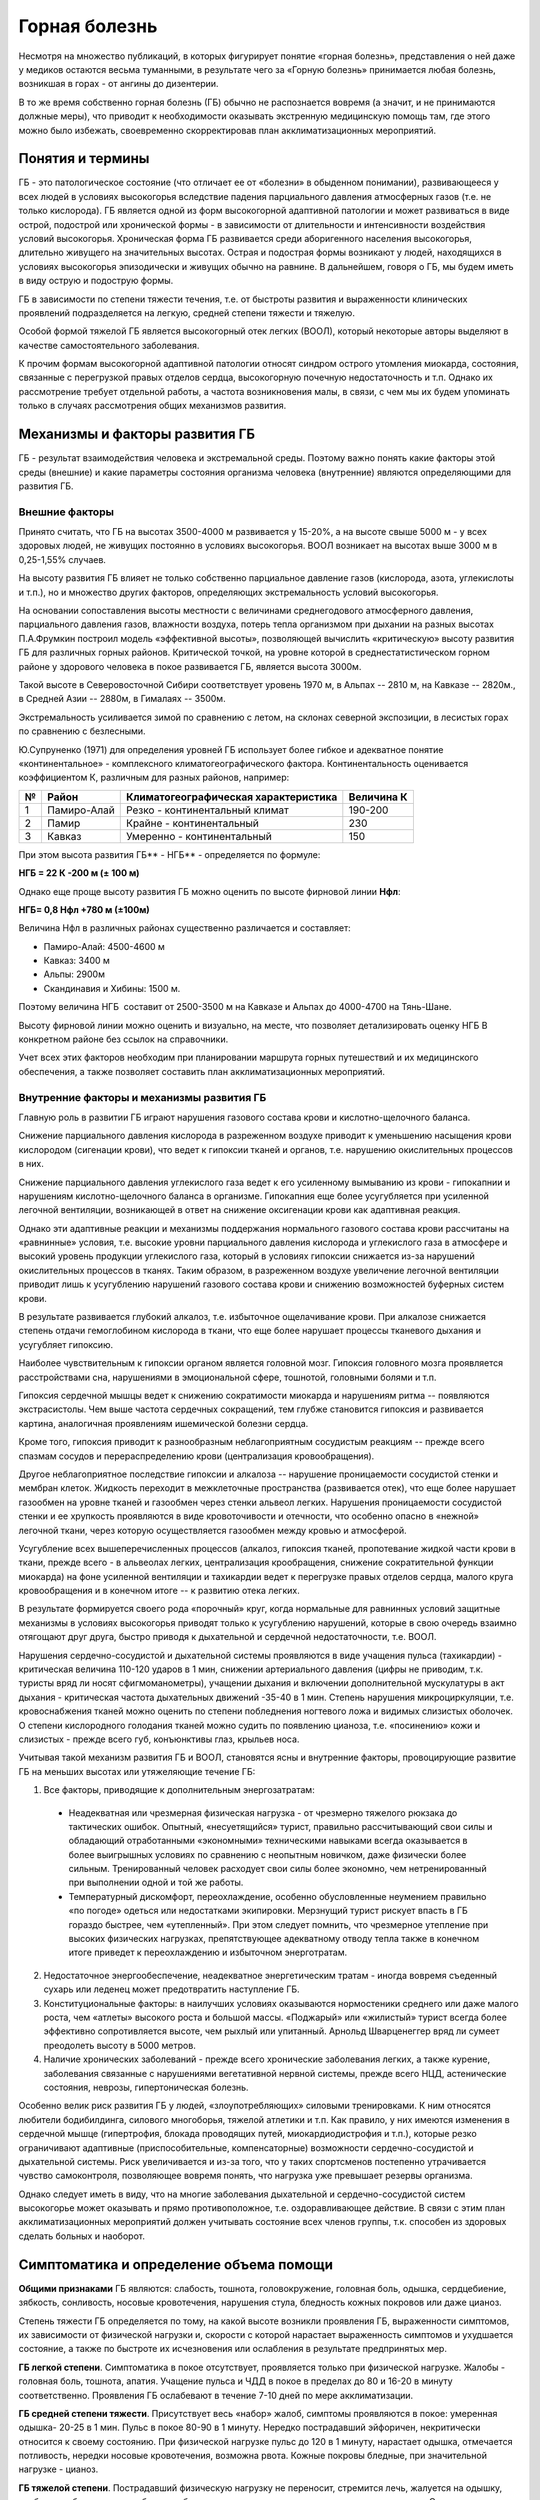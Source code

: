 .. index:: tourism, горная болезнь

.. meta::
   :keywords: tourism, горная болезнь

.. _mountain-sickness:


Горная болезнь
==============

Несмотря на множество публикаций, в которых фигурирует понятие «горная болезнь», представления о ней даже у медиков остаются весьма туманными, в результате чего за «Горную болезнь» принимается любая болезнь, возникшая в горах - от ангины до дизентерии.

В то же время собственно горная болезнь (ГБ) обычно не распознается вовремя (а значит, и не принимаются должные меры), что приводит к необходимости оказывать экстренную медицинскую помощь там, где этого можно было избежать, своевременно скорректировав план акклиматизационных мероприятий.

Понятия и термины
-----------------

ГБ - это патологическое состояние (что отличает ее от «болезни» в обыденном понимании), развивающееся у всех людей в условиях высокогорья вследствие падения парциального давления атмосферных газов (т.е. не только кислорода). ГБ является одной из форм высокогорной адаптивной патологии и может развиваться в виде острой, подострой или хронической формы - в зависимости от длительности и интенсивности воздействия условий высокогорья. Хроническая форма ГБ развивается среди аборигенного населения высокогорья, длительно живущего на значительных высотах. Острая и подострая формы возникают у людей, находящихся в условиях высокогорья эпизодически и живущих обычно на равнине. В дальнейшем, говоря о ГБ, мы будем иметь в виду острую и подострую формы.

ГБ в зависимости по степени тяжести течения, т.е. от быстроты развития и выраженности клинических проявлений подразделяется на легкую, средней степени тяжести и тяжелую.

Особой формой тяжелой ГБ является высокогорный отек легких (ВООЛ), который некоторые авторы выделяют в качестве самостоятельного заболевания.

К прочим формам высокогорной адаптивной патологии относят синдром острого утомления миокарда, состояния, связанные с перегрузкой правых отделов сердца, высокогорную почечную недостаточность и т.п. Однако их рассмотрение требует отдельной работы, а частота возникновения малы, в связи, с чем мы их будем упоминать только в случаях рассмотрения общих механизмов развития.

Механизмы и факторы развития ГБ
-------------------------------

ГБ - результат взаимодействия человека и экстремальной среды. Поэтому важно понять какие факторы этой среды (внешние) и какие параметры состояния организма человека (внутренние) являются определяющими для развития ГБ.

Внешние факторы
~~~~~~~~~~~~~~~

Принято считать, что ГБ на высотах 3500-4000 м развивается у 15-20%, а на высоте свыше 5000 м - у всех здоровых людей, не живущих постоянно в условиях высокогорья. ВООЛ возникает на высотах выше 3000 м в 0,25-1,55% случаев.

На высоту развития ГБ влияет не только собственно парциальное давление газов (кислорода, азота, углекислоты и т.п.), но и множество других факторов, определяющих экстремальность условий высокогорья.

На основании сопоставления высоты местности с величинами среднегодового атмосферного давления, парциального давления газов, влажности воздуха, потерь тепла организмом при дыхании на разных высотах П.А.Фрумкин построил модель «эффективной высоты», позволяющей вычислить «критическую» высоту развития ГБ для различных горных районов. Критической точкой, на уровне которой в среднестатистическом горном районе у здорового человека в покое развивается ГБ, является высота 3000м.

Такой высоте в Северовосточной Сибири соответствует уровень 1970 м, в Альпах -- 2810 м, на Кавказе -- 2820м., в Средней Азии -- 2880м, в Гималаях -- 3500м.

Экстремальность усиливается зимой по сравнению с летом, на склонах северной экспозиции, в лесистых горах по сравнению с безлесными.

Ю.Супруненко (1971) для определения уровней ГБ использует более гибкое и адекватное понятие «континентальное» - комплексного климатогеографического фактора. Континентальность оценивается коэффициентом К, различным для разных районов, например:

+---+-------------+--------------------------------------+------------+
| № | Район       | Климатогеографическая характеристика | Величина К |
+===+=============+======================================+============+
| 1 | Памиро-Алай | Резко - континентальный климат       | 190-200    |
+---+-------------+--------------------------------------+------------+
| 2 | Памир       | Крайне - континентальный             | 230        |
+---+-------------+--------------------------------------+------------+
| 3 | Кавказ      | Умеренно - континентальный           | 150        |
+---+-------------+--------------------------------------+------------+

При этом высота развития ГБ\ ** - НГБ** - определяется по формуле:

**НГБ = 22 К -200 м (± 100 м)**

Однако еще проще высоту развития ГБ можно оценить по высоте фирновой
линии **Нфл**:

**НГБ= 0,8 Нфл +780 м (±100м)**

Величина Нфл в различных районах существенно различается и составляет:

-  Памиро-Алай: 4500-4600 м
-  Кавказ: 3400 м
-  Альпы: 2900м
-  Скандинавия и Хибины: 1500 м.

Поэтому величина НГБ  составит от 2500-3500 м на Кавказе и Альпах до 4000-4700 на Тянь-Шане.

Высоту фирновой линии можно оценить и визуально, на месте, что позволяет детализировать оценку НГБ В конкретном районе без ссылок на справочники.

Учет всех этих факторов необходим при планировании маршрута горных путешествий и их медицинского обеспечения, а также позволяет составить план акклиматизационных мероприятий.

Внутренние факторы и механизмы развития ГБ
~~~~~~~~~~~~~~~~~~~~~~~~~~~~~~~~~~~~~~~~~~

Главную роль в развитии ГБ играют нарушения газового состава крови и кислотно-щелочного баланса.

Снижение парциального давления кислорода в разреженном воздухе приводит к уменьшению насыщения крови кислородом (сигенации крови), что ведет к гипоксии тканей и органов, т.е. нарушению окислительных процессов в них.

Снижение парциального давления углекислого газа ведет к его усиленному вымыванию из крови - гипокапнии и нарушениям кислотно-щелочного баланса в организме. Гипокапния еще более усугубляется при усиленной легочной вентиляции, возникающей в ответ на снижение оксигенации крови как адаптивная реакция.

Однако эти адаптивные реакции и механизмы поддержания нормального газового состава крови рассчитаны на «равнинные» условия, т.е. высокие уровни парциального давления кислорода и углекислого газа в атмосфере и высокий уровень продукции углекислого газа, который в условиях гипоксии снижается из-за нарушений окислительных процессов в тканях. Таким образом, в разреженном воздухе увеличение легочной вентиляции приводит лишь к усугублению нарушений газового состава крови и снижению возможностей буферных систем крови.

В результате развивается глубокий алкалоз, т.е. избыточное ощелачивание крови. При алкалозе снижается степень отдачи гемоглобином кислорода в ткани, что еще более нарушает процессы тканевого дыхания и усугубляет гипоксию.

Наиболее чувствительным к гипоксии органом является головной мозг. Гипоксия головного мозга проявляется расстройствами сна, нарушениями в эмоциональной сфере, тошнотой, головными болями и т.п.

Гипоксия сердечной мышцы ведет к снижению сократимости миокарда и нарушениям ритма -- появляются экстрасистолы. Чем выше частота сердечных сокращений, тем глубже становится гипоксия и развивается картина, аналогичная проявлениям ишемической болезни сердца.

Кроме того, гипоксия приводит к разнообразным неблагоприятным сосудистым реакциям -- прежде всего спазмам сосудов и перераспределению крови (централизация кровообращения).

Другое неблагоприятное последствие гипоксии и алкалоза -- нарушение проницаемости сосудистой стенки и мембран клеток. Жидкость переходит в межклеточные пространства (развивается отек), что еще более нарушает газообмен на уровне тканей и газообмен через стенки альвеол легких. Нарушения проницаемости сосудистой стенки и ее хрупкость проявляются в виде кровоточивости и отечности, что особенно опасно в «нежной» легочной ткани, через которую осуществляется газообмен между кровью и атмосферой.

Усугубление всех вышеперечисленных процессов (алкалоз, гипоксия тканей, пропотевание жидкой части крови в ткани, прежде всего - в альвеолах легких, централизация крообращения, снижение сократительной функции миокарда) на фоне усиленной вентиляции и тахикардии ведет к перегрузке правых отделов сердца, малого круга кровообращения и в конечном итоге -- к развитию отека легких.

В результате формируется своего рода «порочный» круг, когда нормальные для равнинных условий защитные механизмы в условиях высокогорья приводят только к усугублению нарушений, которые в свою очередь взаимно отягощают друг друга, быстро приводя к дыхательной и сердечной недостаточности, т.е. ВООЛ.

Нарушения сердечно-сосудистой и дыхательной системы проявляются в виде учащения пульса (тахикардии) - критическая величина 110-120 ударов в 1 мин, снижении артериального давления (цифры не приводим, т.к. туристы вряд ли носят сфигмоманометры), учащении дыхания и включении дополнительной мускулатуры в акт дыхания - критическая частота дыхательных движений -35-40 в 1 мин. Степень нарушения микроциркуляции, т.е. кровоснабжения тканей можно оценить по степени побледнения ногтевого ложа и видимых слизистых оболочек. О степени кислородного голодания тканей можно судить по появлению цианоза, т.е. «посинению» кожи и слизистых - прежде всего губ, конъюнктивы глаз, крыльев носа.

Учитывая такой механизм развития ГБ и ВООЛ, становятся ясны и внутренние факторы, провоцирующие развитие ГБ на меньших высотах или утяжеляющие течение ГБ:

1. Все факторы, приводящие к дополнительным энергозатратам:

  - Неадекватная или чрезмерная физическая нагрузка - от чрезмерно тяжелого рюкзака до тактических ошибок. Опытный, «несуетящийся» турист, правильно рассчитывающий свои силы и обладающий отработанными «экономными» техническими навыками всегда оказывается в более выигрышных условиях по сравнению с неопытным новичком, даже физически более сильным. Тренированный человек расходует свои силы более экономно, чем нетренированный при выполнении одной и той же работы.
  - Температурный дискомфорт, переохлаждение, особенно обусловленные неумением правильно «по погоде» одеться или недостатками экипировки. Мерзнущий турист рискует впасть в ГБ гораздо быстрее, чем «утепленный». При этом следует помнить, что чрезмерное утепление при высоких физических нагрузках, препятствующее адекватному отводу тепла также в конечном итоге приведет к переохлаждению и избыточном энерготратам.

2. Недостаточное энергообеспечение, неадекватное энергетическим тратам - иногда вовремя съеденный сухарь или леденец может предотвратить наступление ГБ.

3. Конституциональные факторы: в наилучших условиях оказываются нормостеники среднего или даже малого роста, чем «атлеты» высокого роста и большой массы. «Поджарый» или «жилистый» турист всегда более эффективно сопротивляется высоте, чем рыхлый или упитанный. Арнольд Шварценеггер вряд ли сумеет преодолеть высоту в 5000 метров.

4. Наличие хронических заболеваний - прежде всего хронические заболевания легких, а также курение, заболевания связанные с нарушениями вегетативной нервной системы, прежде всего НЦД, астенические состояния, неврозы, гипертоническая болезнь.

Особенно велик риск развития ГБ у людей, «злоупотребляющих» силовыми  тренировками. К ним относятся любители бодибилдинга, силового  многоборья, тяжелой атлетики и т.п. Как правило, у них имеются изменения  в сердечной мышце (гипертрофия, блокада проводящих путей,  миокардиодистрофия и т.п.), которые резко ограничивают адаптивные  (приспособительные, компенсаторные) возможности сердечно-сосудистой и  дыхательной системы. Риск увеличивается и из-за того, что у таких  спортсменов постепенно утрачивается чувство самоконтроля, позволяющее  вовремя понять, что нагрузка уже превышает резервы организма.

Однако следует иметь в виду, что на многие заболевания дыхательной и сердечно-сосудистой систем высокогорье может оказывать и прямо противоположное, т.е. оздоравливающее действие. В связи с этим план акклиматизационных мероприятий должен учитывать состояние всех членов группы, т.к. способен из здоровых сделать больных и наоборот.

Симптоматика и определение объема помощи
----------------------------------------

**Общими признаками** ГБ являются: слабость, тошнота, головокружение, головная боль, одышка, сердцебиение, зябкость, сонливость, носовые кровотечения, нарушения стула, бледность кожных покровов или даже цианоз.

Степень тяжести ГБ определяется по тому, на какой высоте возникли проявления ГБ, выраженности симптомов, их зависимости от физической нагрузки и, скорости с которой нарастает выраженность симптомов и ухудшается состояние, а также по быстроте их исчезновения или ослабления в результате предпринятых мер.

**ГБ легкой степени**. Симптоматика в покое отсутствует, проявляется только при физической нагрузке. Жалобы - головная боль, тошнота, апатия. Учащение пульса и ЧДД в покое в пределах до 80 и 16-20 в минуту соответственно. Проявления ГБ ослабевают в течение 7-10 дней по мере акклиматизации.

**ГБ средней степени тяжести**. Присутствует весь «набор» жалоб, симптомы проявляются в покое: умеренная одышка- 20-25 в 1 мин. Пульс в покое 80-90 в 1 минуту. Нередко пострадавший эйфоричен, некритически относится к своему состоянию. При физической нагрузке пульс до 120 в 1 минуту, нарастает одышка, отмечается потливость, нередки носовые кровотечения, возможна рвота. Кожные покровы бледные, при значительной нагрузке - цианоз.

**ГБ тяжелой степени**. Пострадавший физическую нагрузку не переносит, стремится лечь, жалуется на одышку, слабость, зябкость или озноб, сердцебиение, головокружение, носовые кровотечения, рвоту. Отмечает наличие «мурашек» или необычных ощущений в кистях рук и стопах (парестезии), нарушение чувствительности в пальцах или на коже лица, потемнение в глазах или наличие фосфен (ярких светящихся точек). Кожа бедная, нередко акроцианоз. Отмечает сухость во рту, жажду. Пострадавший зачастую возбужден, реже заторможен и сонлив, нередко неадекватно оценивает свое состояние. Тахикардия - пульс более 100 в покое, ЧДД - более 30 в покое.

При непринятии мер развивается ВООЛ с соответствующей симптоматикой. Одышка нарастает, больной возбужден, жалуется на зябкость, «не может согреться», стремится принять вынужденное положение - полусидя, старается опереться на руки, дышит «всем туловищем» - включает дополнительную мускулатуру, появляются загрудиные боли, покашливание, появляется скудная мокрота (могут быть прожилки крови), дыхание становится клокочущим. Пульс более 120 в 1 минуту, ЧДД - более 30-40 в минуту. По мере нарастания отека легких больной становится все более заторможенным, кожные покровы бледные или синюшные. В легких выслушиваются разнообразные хрипы, нередко слышимые на расстоянии.

В ряде случаев такая картина может развиться среди «полного» здоровья за 3-6 часов после чрезмерной нагрузки на фоне переохлаждения или в драматической ситуации при резком наборе высоты более 1000 метров от уровня фирновой линии без достаточной акклиматизации, когда принимается решение о штурме вершины или перевала «любой ценой». Такая ситуация чаще возникает на 3-4 сутки похода, когда процессы акклиматизации идут с наибольшим напряжением.

Следует иметь в виду, что симптомы возникновения ВООЛ бывают, неотличимы от признаков заболевания пневмонией, также нередко развивающейся на 3-4 сутки похода. Однако в данной ситуации лучше принять пневмонию за отек легких, чем наоборот, т.к. на фоне пневмонии ВООЛ развивается особенно бурно и может привести к смерти от острой дыхательной или сердечной недостаточности.

При прогрессировании ВООЛ больной впадает к кому, смерть наступает внезапно, реанимационные мероприятия, как правило, неэффективны, т.к. вне реанимационного отделения с аппаратурой для ИВЛ и проведения развернутого реанимационного комплекса никакими подручными средствами не удается обеспечить насыщение крови кислородом и адекватный газообмен.

Что делать?
-----------

Основная цель мероприятий по борьбе с ГБ сводится к двум основным направлениям: профилактика развития ГБ и недопущение развития среднетяжелых и тяжелых форм ГБ, если ГБ все-таки возникла. При их возникновении единственным адекватным средством лечения является спуск пострадавшего в долину. При возникновении тяжелой формы ГБ или ВООЛ все мероприятия (в т.ч. лечебные) направлены на стабилизацию состояния больного, предотвращение усугубления дыхательной недостаточности и обеспечение такого спуска, и доставку больного в лечебное учреждение.

Профилактика
~~~~~~~~~~~~

Очевидно, что предотвратить ГБ гораздо проще, чем лечить. Профилактика ГБ начинается задолго до похода.

В число мер «пассивной» профилактика входит выбор адекватной экипировки и снаряжения, разработка плана акклиматизационных мероприятий и высотного графика похода.

Следует помнить, что удобный, подогнанный по фигуре рюкзак и новая пуховка могут избавить от необходимости тратить медикаменты в критический момент, а грамотно составленный рацион позволит уменьшить потребность всей группы в туалетной бумаге. В любом случае уменьшение веса рюкзака - один из эффективнейших способов профилактики горной болезни.

«Активная» профилактика состоит в соответствующей тренировке, направленной на совершенствование адаптивных возможностей организма и выносливости, а также выработку технических навыков и умений, позволяющих минимизировать физические затраты для достижения нужного результата.

Высотная адаптация - сложный процесс, однако существует своего рода физиологическая «память» о ранее пережитой акклиматизации, сохраняющаяся от нескольких месяцев до года. Благодаря этому эффекту при регулярном участии в высокогорных походах с каждым новым походом акклиматизация протекает мягче и быстрее.

Не имея в домашних условиях барокамер, позволяющих имитировать нахождение в условиях высокогорья, большинство предпочитает длительные темповые нагрузки - бег, футбол, либо силовые упражнения. Однако последние «атлетизируя» организм, развивают адаптивные механизмы, рассчитанные на высокие уровни парциального давления кислорода и углекислоты. Недопустимо применение, как анаболиков, так и т.н. «сжигателей жира», т.к. они приводят к перестройке уровня обмена веществ в сторону его интенсификации. В результате наиболее подвержены ГБ именно активно тренировавшиеся «атлеты», организм которых в результате тренировок научился потреблять и сжигать кислород с наибольшей скоростью и расточительностью, тогда как в высокогорье необходима экономность.

При этом нередко возникает перетренированность, когда восстановительные процессы в организме не поспевают за расточительностью адаптационных процессов, «живущих в кредит». Заработать миокардиодистрофию, упорно тренируясь, - не менее глупо, чем получить ее же, куря папиросы. Никакие тренировки не помогут прыгнуть выше головы, т.к. физическая выносливость в решающей степени задается генетически. Р.Месснер не потому может зайти на Эверест без кислорода, что пробегает ежедневно 7 км, а наоборот: он без труда пробегает 7 км, потому что может взойти на Эверест 

Тренировки надо начинать не позднее, чем за 4-5 месяцев до выхода в горы и завершать не позже, чем за 2-3 недели до похода. После возвращения из похода желательно дать организму передышку также 1-2 недели для реадаптации, после чего можно продолжать тренировки. Перед тренировками или не реже 1 раза в год целесообразно проходить ЭКГ и спирометрию с тем, чтобы оценить адекватный способ фармакологической защиты, если он нужен.

Оптимальными видами спорта, полностью отвечающими требованиям адаптивной тренировки, являются лыжи и плавание, в меньшей степени - бег. При этом важна не столько скорость бега, сколько его продолжительность - около 1 часа, дистанция - 6-8 км. Целесообразно 1 -2 раза в месяц устраивать тренировки с пиковыми нагрузками с соответствующим периодом восстановления после них в течение 2-4 дней. Кроме того, весьма эффективна ежедневная дыхательная гимнастика.

За 1 -2 месяца до похода на фоне активных тренировок целесообразно принимать поливитаминные препараты, повышенные дозы витамина С и рутина (аскорутин), а также препараты, содержащие калий, магний, (аспаркам, панангин), железо (лучше всего-гематоген) и микроэлементы. В настоящее время существуют специализированные комплексные поливитаминные препараты, в состав которых, входя все эти ингредиенты. При наличии изменений на ЭКГ необходима консультация врача: как правило, рекомендуется прием оротата калия, метилурацила в сочетании с адаптагенами (дибазол, экстракт аралии, радиолы розовой, элеутерококка и т.п.).

При выходе в горы следует придерживаться методы ступенчатой акклиматизации Н.И.Сиротинина, предусматривающей чередование подъемов до высот, приводящих к гипоксии и напряжению адаптивных механизмов, со спусками до уровней, обеспечивающих восстановление адаптивных механизмов. Подробно на этой методике нет смысла останавливаться, т.к. она многократно описана в литературе.

Период адаптации занимает от 4-5 дней до 2 недель, в зависимости от предполагаемой максимальной высоты подъема. В это время целесообразно принимать поливитаминные препараты, дибазол, препараты калия и магния (упоминавшиеся выше), и растительные адаптогены, особенно те, которые растут под ногами - золотой корень (радиола розовая), лимонник, элеутерококк. Целесообразен прием больших доз аскорбиновой кислоты или аскорутина.

На протекание периода адаптации существенно влияет психологический климат в группе: установка на активное преодоление возможного физиологического дискомфорта, стремление активно работать в течение ходового дня и на биваках, как правило, позволяют быстрее адаптироваться.

В высокогорье необходимо расширять водный режим - неограниченные количества воды и чая, при некотором ограничении объема потребляемой пищи. В первые 2 дня желательно вообще поголодать. Переход на походный рацион для организма является большим стрессом, чем голодание на фоне вольного водно-солевого режима. Наступления ГБ следует ждать не ранее 2-3 дня, т.к. для развития процессов дезадаптации также требуется время.

Лечение ГБ
~~~~~~~~~~

Лечение нетяжелых форм ГБ является не столько собственно лечением, сколько профилактикой развития тяжелых форм ГБ.

Легкая форма ГБ, как правило, сходит на нет в течение 5-7 дней. Ее протекание можно облегчить приемом препаратов.

Пропись Сиротинина, 1934 г.: Витамин С - 0,5 грамма в сутки, лимонная кислота - 0,5 в сутки, кофеин - 0,1 грамма, глюкоза - 50,0, фенобарбитал - 0,05 в сутки.

Рекомендация Миррахимова , 1977г.: Кофеин - 0,1, Бромистый калий - 0,5.

Рекомендация Гиппенрейтера , 1970: Вит. С - 0,5, лимонная кислота- 0,5, Глюкоза-50,0.

Мы убедились, что удобнее всего пользоваться таблетками цитрамона, дополненными аскорбиновой кислотой до 0,5 грамма в стуки, либо порошками «антиграппин», дополненных чаем с лимонной кислотой с неограниченным количеством сахара. Фенобарбитал целесообразно принимать только при появлении нарушений сна, не связанных с партнером по спальному мешку.- 0,05 на ночь, при неэффективности и ночном кашле, дополненном 1 т. дипразина или пипольфена. Однако желательно принимать эти препараты не чаще 1 раза в 2 дня, т.к. они могут приводить к снижению работоспособности днем.

При появлении чувства тревоги, вегетативных дисфункциях - тошноте, поносе, нарушениях аппетита целесообразно применять «Аэрон» или Грандаксин - 1 т. в сутки. При этом желательно ограничить прием пищи (особенно мяса и сала), заменив ее большим количеством сладкого некрепкого чая, подкисленного лимонной кислотой.

При появлении носовых кровотечений - прием глюконата кальция и аскорутина.

Во всех случаях ГБ, кроме самых легких, необходимо снизить нагрузку (хотя бы разгрузить рюкзак) и дать покой больному, устроив полудневку или дневку, если впереди подъем на значительные высоты. Для купирования болезненного состояния иногда достаточно уложить больного в спальник на несколько часов и дать горячего чая.

Необходимо воздерживаться от увлечения препаратами типа кордиамина, коразола или лобелина и больших доз кофеина, столь часто рекомендуемых при появлении обмороков и приступов слабости или дурноты, особенно у туристов женского пола и, особенно на высотах, заведомо больших ИГЕ. Для начала достаточно уложить больную так, чтобы ноги были чуть выше головы, дать понюхать нашатырного спирта (не выше 10%!) и согреть ее. Если улучшение не наступает, можно дать кофеин 0,1 внутрь, если и далее нет существенного эффекта - преднизолон (либо 3 таблетки по 5,0 мг внутрь, либо 30,0 мг внутримышечно). При отсутствии эффекта - рекомендуется спуск в долину, где уместны и кордиамин и преднизолон.

При появлении признаков тяжелой ГБ, непрекращающегося сердцебиения, одышки в покое и т.п. не следует терять время - дав небольшое количество очень сладкого горячего чая - инъекция 30,0 мг преднизолона и подготовка к спуску больного до высот 2000-2500 м.

Вас должны насторожить следующие симптомы:

  #. Больной бледен и синюшен, он зябнет, ощущает ломоту во всем теле, беспокоен.
  #. Пульс более 100 в покое, прощупать его трудно, физическая нагрузка приводит к еще большей тахикардии.
  #. Одышка в покое приближается к 30-35, больной пытается принять вынужденное положение с опорой на руки.
  #. Состояние ухудшилось быстро, за 3-4 часа, ему предшествовала значительная «пиковая» физическая нагрузка и переохлаждение.

В этой ситуации больной должен быть укутан и согрет, хоть фляжками с кипятком, хоть телом товарища, усажен в положение полусидя. Так, чтобы была возможность опереться на руки.

Когда вы будете уверены, что теплопотери исключены, в сладкий горячий чай можно добавить 50,0 спирта или 70,0 водки. Если больной не укутан, спирт давать нельзя, т.к. это, увеличив теплопотери.

Дальнейшее зависит от выбора лекарств, наличия шприцов и лиц, способных пользоваться всем этим.

Вы должны добиться решения следующих задач:

  #. Успокоить, «выключить» больного, снизить возбудимость его дыхательного центра, иначе одышка и вымывание газов будут нарастать и наступит алкалоз. Кроме того, выключив больного, вы снижаете потребность мозга в кислороде. Достичь этого можно, введя или дав пипольфен (2,0 в/м), димедрол (2,0 в/м) или фенобарбитал (в таблетках).
  #. Борьба с алкалозом - лучше всего «лошадиная» доза аскорбиновой кислоты - до 1,0 грамма в чай или лимонная кислота (также в чае).
  #. При наличии усугубляющейся одышки и признаках перегрузки малого круга, появлении синюшности и хрипов - разгрузить малый круг и поддержать сократительную функцию сердца. Дать нитроглицерин под язык (даже если нет болей в сердце!). Если есть шприц - преднизолон 30,0 мг, внутривенно эуфиллин 2,4; - 10,0 с коргликоном - 0,5 мл немедленно.
  #. Укрепить сосудистую стенку - если вы уже дали аскорбиновую кислоту, дать глюконат кальция, но эффект от них наступит весьма не скоро.

В любом случае - скорейший спуск больного до приемлемых высот 2000-2500 метров или ниже, туда, где может быть оказана квалифицированная медицинская помощь.

При появлении явных признаков отека легких:

  #. Преднизолон - до 60,0 мг в/м.
  #. Под язык- нитроглицерин
  #. Строфантин - 0.3 мл или коргликон - 0,5 мл в/в с раствором эуфиллина 2,4% - 10,0
  #. Промедол- 1,0 в/м.
  #. Димедрол- 2,0 мл в/в.
  #. Ввести мочегонное - лазикс-2,0 (в/м) или фуросемид (1 таблетка внутрь)
  #. Попытаться создать сопротивление на выдохе - маска, пакет и т.п.

При сомнении в наличии пневмонии - дать антибиотики, лучше всего ампициллин (до 2,0 граммов в сутки) или бисептол - 480.

Не следует ждать улучшения - необходимо принять все меры для эвакуации больного вниз в лечебное учреждение или пункт КСС.


------

Автор - Е.П.Кузнецов
